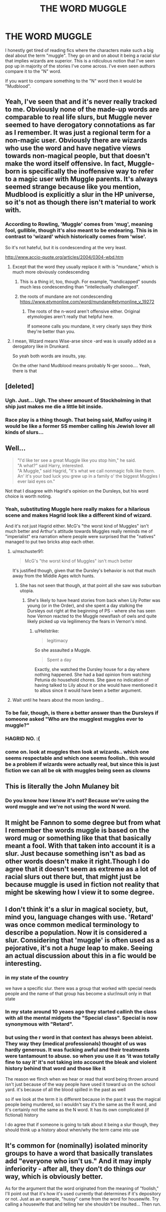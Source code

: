 #+TITLE: THE WORD MUGGLE

* THE WORD MUGGLE
:PROPERTIES:
:Author: New_One9637
:Score: 126
:DateUnix: 1603824147.0
:DateShort: 2020-Oct-27
:FlairText: Discussion
:END:
I honestly get tired of reading fics where the characters make such a big deal about the term "muggle". They go on and on about it being a racial slur that implies wizards are superior. This is a ridiculous notion that I've seen pop up in majority of the stories I've come across. I've even seen authors compare it to the "N" word.

If you want to compare something to the "N" word then it would be "Mudblood".


** Yeah, I've seen that and it's never really tracked to me. Obviously none of the made-up words are comparable to real life slurs, but Muggle never seemed to have derogatory connotations as far as I remember. It was just a regional term for a non-magic user. Obviously there are wizards who use the word and have negative views towards non-magical people, but that doesn't make the word itself offensive. In fact, Muggle-born is specifically the inoffensive way to refer to a magic user with Muggle parents. It's always seemed strange because like you mention, Mudblood is explicitly a slur in the HP universe, so it's not as though there isn't material to work with.
:PROPERTIES:
:Author: gh0stworld
:Score: 80
:DateUnix: 1603826852.0
:DateShort: 2020-Oct-27
:END:

*** According to Rowling, 'Muggle' comes from 'mug', meaning fool, gullible, though it's also meant to be endearing. This is in contrast to 'wizard' which historically comes from 'wise'.

So it's not hateful, but it is condescending at the very least.

[[http://www.accio-quote.org/articles/2004/0304-wbd.htm]]
:PROPERTIES:
:Author: Togop
:Score: 41
:DateUnix: 1603844245.0
:DateShort: 2020-Oct-28
:END:

**** Except that the word they usually replace it with is "mundane," which is much more obviously condescending
:PROPERTIES:
:Author: Tsorovar
:Score: 20
:DateUnix: 1603863259.0
:DateShort: 2020-Oct-28
:END:

***** This is a thing irl, too, though. For example, "handicapped" sounds much less condescending than "intellectually challenged".
:PROPERTIES:
:Author: Uncommonality
:Score: 14
:DateUnix: 1603868894.0
:DateShort: 2020-Oct-28
:END:


***** the roots of mundane are not condescending [[https://www.etymonline.com/word/mundane#etymonline_v_19272]]
:PROPERTIES:
:Author: academico5000
:Score: 0
:DateUnix: 1603873886.0
:DateShort: 2020-Oct-28
:END:

****** The roots of the n-word aren't offensive either. Original etymologies aren't really that helpful here.

If someone calls you mundane, it very clearly says they think they're better than you.
:PROPERTIES:
:Author: Tsorovar
:Score: 12
:DateUnix: 1603877800.0
:DateShort: 2020-Oct-28
:END:


**** I mean, Wizard means Wise-arse since -ard was is usually added as a derogatory like in Drunkard.

So yeah both words are insults, yay.

On the other hand Mudblood means probably N-ger soooo.... Yeah, there is that
:PROPERTIES:
:Author: Rune_Mage
:Score: 1
:DateUnix: 1603884218.0
:DateShort: 2020-Oct-28
:END:


** [deleted]
:PROPERTIES:
:Score: 17
:DateUnix: 1603837859.0
:DateShort: 2020-Oct-28
:END:

*** Ugh. Just... Ugh. The sheer amount of Stockholming in that ship just makes me die a little bit inside.
:PROPERTIES:
:Author: Darkhorse_17
:Score: 16
:DateUnix: 1603867764.0
:DateShort: 2020-Oct-28
:END:


*** Race play is a thing though. That being said, Malfoy using it would be like a former SS member calling his Jewish lover all kinds of slurs...
:PROPERTIES:
:Author: Hellstrike
:Score: 3
:DateUnix: 1603889976.0
:DateShort: 2020-Oct-28
:END:


** Well...

#+begin_quote
  "I'd like ter see a great Muggle like you stop him," he said.\\
  "A what?" said Harry, interested.\\
  "A Muggle," said Hagrid, "it's what we call nonmagic folk like thern. An' it's your bad luck you grew up in a family o' the biggest Muggles I ever laid eyes on."
#+end_quote

Not that I disagree with Hagrid's opinion on the Dursleys, but his word choice is worth noting.
:PROPERTIES:
:Author: Yuriy116
:Score: 60
:DateUnix: 1603833142.0
:DateShort: 2020-Oct-28
:END:

*** Yeah, substituting Muggle here really makes for a hilarious scene and makes Hagrid look like a different kind of wizard.

And it's not just Hagrid either. McG's "the worst kind of Muggles" isn't much better and Arthur's attitude towards Muggles really reminds me of "imperialist" era narration where people were surprised that the "natives" managed to put two bricks atop each other.
:PROPERTIES:
:Author: Hellstrike
:Score: 44
:DateUnix: 1603839127.0
:DateShort: 2020-Oct-28
:END:

**** u/mschuster91:
#+begin_quote
  McG's "the worst kind of Muggles" isn't much better
#+end_quote

It's justified though, given that the Dursley's behavior is not that much away from the Middle Ages witch hunts.
:PROPERTIES:
:Author: mschuster91
:Score: 9
:DateUnix: 1603877404.0
:DateShort: 2020-Oct-28
:END:

***** She has not seen that though, at that point all she saw was suburban utopia.
:PROPERTIES:
:Author: Hellstrike
:Score: 6
:DateUnix: 1603889592.0
:DateShort: 2020-Oct-28
:END:

****** She's likely to have heard stories from back when Lily Potter was young (or in the Order), and she spent a day stalking the Dursleys out right at the beginning of PS - where she has seen how Vernon reacted to the Muggle newsflash of owls and quite likely picked up via legilimency the fears in Vernon's mind.
:PROPERTIES:
:Author: mschuster91
:Score: 2
:DateUnix: 1603890223.0
:DateShort: 2020-Oct-28
:END:

******* u/Hellstrike:
#+begin_quote
  legitimacy
#+end_quote

So she assaulted a Muggle.

#+begin_quote
  Spent a day
#+end_quote

Exactly, she watched the Dursley house for a day where nothing happened. She had a bad opinion from watching Petunia do household chores. She gave no indication of having talked to Lily about it or she would have mentioned it to albus since it would have been a better argument.
:PROPERTIES:
:Author: Hellstrike
:Score: 3
:DateUnix: 1603890961.0
:DateShort: 2020-Oct-28
:END:


**** Wait until he hears about the moon landing...
:PROPERTIES:
:Author: thomasp3864
:Score: 2
:DateUnix: 1603861674.0
:DateShort: 2020-Oct-28
:END:


*** To be fair, though, is there a better answer than the Dursleys if someone asked "Who are the mugglest muggles ever to muggle?"
:PROPERTIES:
:Author: InterminableSnowman
:Score: 22
:DateUnix: 1603840451.0
:DateShort: 2020-Oct-28
:END:


*** HAGRID NO. :(
:PROPERTIES:
:Score: 7
:DateUnix: 1603843810.0
:DateShort: 2020-Oct-28
:END:


*** come on. look at muggles then look at wizards.. which one seems respectable and which one seems foolish.. this would be a problem if wizards were actually real, but since this is just fiction we can all be ok with muggles being seen as clowns
:PROPERTIES:
:Author: chopgamesclaw
:Score: 1
:DateUnix: 1609803038.0
:DateShort: 2021-Jan-05
:END:


** This is literally the John Mulaney bit
:PROPERTIES:
:Author: Bleepbloopbotz2
:Score: 42
:DateUnix: 1603824188.0
:DateShort: 2020-Oct-27
:END:

*** Do you know how I know it's not? Because we're using the word muggle and we're not using the word N word.
:PROPERTIES:
:Author: TotalUsername
:Score: 33
:DateUnix: 1603831091.0
:DateShort: 2020-Oct-28
:END:


** It might be Fannon to some degree but from what I remember the words muggle is based on the word mug or something like that that basically meant a fool. With that taken into account it is a slur. Just because something isn't as bad as other words doesn't make it right.Though I do agree that it doesn't seem as extreme as a lot of racial slurs out there but, that might just be because muggle is used in fiction not reality that might be skewing how I view it to some degree.
:PROPERTIES:
:Author: mcc9902
:Score: 23
:DateUnix: 1603826845.0
:DateShort: 2020-Oct-27
:END:


** I don't think it's a slur in magical society, but, mind you, language changes with use. 'Retard' was once common medical terminology to describe a population. Now it is considered a slur. Considering that 'muggle' is often used as a pejorative, it's not a /huge/ leap to make. Seeing an actual discussion about this in a fic would be interesting.
:PROPERTIES:
:Author: User_Evolved
:Score: 16
:DateUnix: 1603838410.0
:DateShort: 2020-Oct-28
:END:

*** in my state of the country

we have a specific slur. there was a group that worked with special needs people and the name of that group has become a slur/insult only in that state
:PROPERTIES:
:Author: CommanderL3
:Score: 6
:DateUnix: 1603850019.0
:DateShort: 2020-Oct-28
:END:


*** In my state around 10 yeaes ago they started callinh the class with all the mental midgets the "Special class". Special is now synonymous with "Retard".
:PROPERTIES:
:Author: Rill16
:Score: 3
:DateUnix: 1603864663.0
:DateShort: 2020-Oct-28
:END:


*** but using the r word in that context has always been ableist. They way they (medical professionals) thought of us was hardly generous. It was fucking awful and their treatments were tantamount to abuse. so when you use it as ‘it was totally fine to say it' it's not taking into account the bleak and violent history behind that word and those like it

The reason we flinch when we hear or read that word being thrown around isn't just because of the way people have used it toward us on the school yard. it's because of all the blood spilled in the past as well

so if we look at the term it is different because in the past it was the magical people being murdered, so I wouldn't say it's the same as the R word, and it's certainly not the same as the N word. It has its own complicated (if fictional) history

I do agree that if someone is going to talk about it being a slur though, they should think up a history about when/why the term came into use
:PROPERTIES:
:Author: karigan_g
:Score: -5
:DateUnix: 1603859162.0
:DateShort: 2020-Oct-28
:END:


** It's common for (nominally) isolated minority groups to have a word that basically translates add "everyone who isn't us." And it may imply inferiority - after all, they don't do things /our/ way, which is obviously better.

As for the argument that the word originated from the meaning of "foolish," I'll point out that it's how it's used currently that determines if it's depository or not. Just as an example, "hussy" came from the word for housewife. Try calling a housewife that and telling her she shouldn't be insulted... Then run.
:PROPERTIES:
:Author: DinoAnkylosaurus
:Score: 3
:DateUnix: 1603894731.0
:DateShort: 2020-Oct-28
:END:


** It's not a slur, because of how and when it's used. Wizards have little to none interactions with muggles, and even when they do they generally can't/shouldn't be using that terminology because of SoS reasons. If they were to live alongside non-magicals in an open society it would definitely be considered a slur by now, but if they don't - it's not.

I mean, i can give an example - n***r has a translation to my native tongue, but you could generally use it as a synonym to 'black' and unless the context of what you were talking about was racist noone would bat an eye, because we don't have that kind of history or demographics that would lead to the word becoming considered widely offensive.
:PROPERTIES:
:Author: Von_Usedom
:Score: 7
:DateUnix: 1603839252.0
:DateShort: 2020-Oct-28
:END:

*** u/Togop:
#+begin_quote
  I mean, i can give an example - n***r has a translation to my native tongue, but you could generally use it as a synonym to 'black'
#+end_quote

Then it's not really a translation of 'n****r', but of 'black person' that phonetically sounds like 'n****r' - after all, translation should be done based on meaning, not phonetic closeness...

Also, in English 'n****r' has always been offensive; according to Myriam-Webster dictionary, it started out as a derogatory synonym for 'Negro', which is the historical word for black person (now also offensive, if to a lesser extent).
:PROPERTIES:
:Author: Togop
:Score: 0
:DateUnix: 1603879517.0
:DateShort: 2020-Oct-28
:END:

**** u/Von_Usedom:
#+begin_quote
  Then it's not really a translation of 'n****r', but of 'black person' that phonetically sounds like 'n****r' - after all, translation should be done based on meaning, not phonetic closeness...
#+end_quote

Hey, i'm the one who speaks both, not you, and phonetic closness is nowhere to be seen in either case anyway.

It's still a derogatory term when used against a black person, but it doesn't carry the insane weight it does in the US, so unless you call a bunch of black folk 'ni***s' you could still use it without someone ascribing racism to you.

Example: you could say that someone is treated, or works, 'like a n***r' (translated) and it would be a perfectly fine thing to say since the word doesn't carry the same taboo on it as it does in the US.

#+begin_quote
  Also, in English 'n****r' has always been offensive;
#+end_quote

Except when a bunch of black fellows call themselves that.
:PROPERTIES:
:Author: Von_Usedom
:Score: 6
:DateUnix: 1603882839.0
:DateShort: 2020-Oct-28
:END:

***** Yeah, the empowerment thing is rubbish anyway since any "regular user" will just think "finally, the trash learned its proper place".
:PROPERTIES:
:Author: Hellstrike
:Score: 0
:DateUnix: 1603890175.0
:DateShort: 2020-Oct-28
:END:


** yeah it's not the same as the n word but it's not harmless either. It's a micro aggression, something that is just one straw on the pile of ways in which magical folks reenforce that they are better than people who don't have magic.

it would, perhaps, be harmless if we didn't know magical people weren't at best condescending and infantilising towards non magical peeps, but they are, so we know the word isn't great
:PROPERTIES:
:Author: karigan_g
:Score: 5
:DateUnix: 1603858577.0
:DateShort: 2020-Oct-28
:END:


** I liked in fantastic beasts two when grindelwald said all the names for muggles. I liked no-maj
:PROPERTIES:
:Author: spellsongrisen
:Score: 5
:DateUnix: 1603827499.0
:DateShort: 2020-Oct-27
:END:

*** No-maj is so cringe. Words shouldn't end with the letter j.
:PROPERTIES:
:Author: Darkhorse_17
:Score: 22
:DateUnix: 1603836517.0
:DateShort: 2020-Oct-28
:END:

**** I've always found that a more insulting term. No-maj defines them by what they're lacking instead of just being a descriptive
:PROPERTIES:
:Author: fascinatedcharacter
:Score: 17
:DateUnix: 1603837052.0
:DateShort: 2020-Oct-28
:END:

***** yet it's clearer... I mean how would you expect a wizard to describe someone that it's not a wizard? Muggle is just a silly word used in what was supposed to be a book for children. But as the story shifted towards a more mature audience no-maj seems like a more likely term to use in that context.
:PROPERTIES:
:Author: I_love_DPs
:Score: 8
:DateUnix: 1603841619.0
:DateShort: 2020-Oct-28
:END:

****** How would you expect to describe a person who is blind? A no-eyes? A Deaf person? A no-ears?
:PROPERTIES:
:Author: fascinatedcharacter
:Score: 18
:DateUnix: 1603842109.0
:DateShort: 2020-Oct-28
:END:

******* "Ah, get a load of this no-brain"

"Another no-arms, poor thing"

"Get lost, no feet!"

​

It's amazing it works with everything!
:PROPERTIES:
:Author: White_fri2z
:Score: 15
:DateUnix: 1603845005.0
:DateShort: 2020-Oct-28
:END:


******* More like no-sight and no-hearing, respectively.
:PROPERTIES:
:Author: I_love_DPs
:Score: 3
:DateUnix: 1603849887.0
:DateShort: 2020-Oct-28
:END:


***** The distinction is the same, the difference is that one is just a clear statement (no magic), the other comes from a condescending slang term (mug) for a stupid person. Not sure where the J comes from, which makes it sound distinctly un-British.
:PROPERTIES:
:Author: Hellstrike
:Score: 0
:DateUnix: 1603890351.0
:DateShort: 2020-Oct-28
:END:


*** Or just go straight to latin. "cum de magia"
:PROPERTIES:
:Author: spellsongrisen
:Score: 1
:DateUnix: 1603884591.0
:DateShort: 2020-Oct-28
:END:


** this isnt all that related but i once saw a fic explain that the word mudblood meant something like "courageous to stray from their path" and it was an honourable title for muggleborns who had to tear away from their muggle roots to go on a path of magic. of course it was a weird and totally made up explanation but still kinda cool.

also i totally agree with you with the whole "muggle is a slur" shit. just???why???? hahaha thats usually the tipping point for me exit a fic, major red flag
:PROPERTIES:
:Author: browtfiwasboredokai
:Score: 1
:DateUnix: 1603828754.0
:DateShort: 2020-Oct-27
:END:

*** u/Hellstrike:
#+begin_quote
  and it was an honourable title for muggleborns who had to tear away from their muggle roots to go on a path of magic.
#+end_quote

Yeah no, that's total bs and just some retcon explanation to make the magical Nazis look better. "Adopting" a racial slur as a badge of honour does not work and the only reaction it would evoke from those using it would be "Damn right, the scum finally learned its proper place". [[https://genius.com/Dmx-where-the-hood-at-lyrics][And even the real life example is not really empowering]].

#+begin_quote
  also i totally agree with you with the whole "muggle is a slur" shit. just???why????
#+end_quote

Because even Rowling admitted that the word implies foolishness. It British English "mug" is slang for a stupid person. So calling a whole group of people that is akin to calling them retard, especially since it separates people based on the ability to do something, magic in this case. That being said, there is no good alternative and the "American" term does not sound right in a British setting (too modern). The best option is to simply acknowledge that the term isn't really kosher.
:PROPERTIES:
:Author: Hellstrike
:Score: 23
:DateUnix: 1603840030.0
:DateShort: 2020-Oct-28
:END:


** Kinda want to see a fic where muggle-borns call each other mudblood. Take back the power and meaning of the word.
:PROPERTIES:
:Author: drama-life
:Score: 1
:DateUnix: 1603907788.0
:DateShort: 2020-Oct-28
:END:

*** lmaoo that would be so ridiculous just like irl
:PROPERTIES:
:Author: chopgamesclaw
:Score: 2
:DateUnix: 1609803532.0
:DateShort: 2021-Jan-05
:END:


** Opinion storm!

I think the problem with how wizards talk about muggles isn't that word, it's everything else they're saying about people who aren't magical and how they treat them. Most wizards seem to be /incredibly/ ignorant about the outside world and have zero respect for the capabilities of muggles.

Even one the most-muggle friendly wizard we meet in the books Arthur Weasley, who's work exposes him to all kinds of muggle stuff, sees his interest in them as kind of a hobby. A hobby even /his own wife/ thinks he's fucking weird for having.

Having a sports festival with a hundred thousand attendees? We can totally keep all muggle eyes away from that, no problem. Just remember to continually blitz any nearby muggles with obliviation until we're gone.
:PROPERTIES:
:Author: spliffay666
:Score: 1
:DateUnix: 1603916606.0
:DateShort: 2020-Oct-28
:END:

*** usually those things have enchantments so muggles dont see anything
:PROPERTIES:
:Author: chopgamesclaw
:Score: 1
:DateUnix: 1609803625.0
:DateShort: 2021-Jan-05
:END:


** It reminds me of when people get offended over the word cisgender. It's not a slur, just a technical term to describe what you are.
:PROPERTIES:
:Author: Pretty-Odd-666
:Score: -2
:DateUnix: 1603864574.0
:DateShort: 2020-Oct-28
:END:

*** [removed]
:PROPERTIES:
:Score: 0
:DateUnix: 1603867941.0
:DateShort: 2020-Oct-28
:END:

**** Still not a slur, though. Just rude. If you say 'die, human scum,' human does not automatically become a slur.
:PROPERTIES:
:Author: Pretty-Odd-666
:Score: 1
:DateUnix: 1603889069.0
:DateShort: 2020-Oct-28
:END:


*** Cisgender is a bs term. Especially when used to describe someone. Cis man/woman is like saying watery water. Or yellowish yellow. Nothing but a waste of text because it does not convey information since 99% of all humans are cis.
:PROPERTIES:
:Author: Hellstrike
:Score: 1
:DateUnix: 1603890641.0
:DateShort: 2020-Oct-28
:END:

**** No. It's not like saying 'watery water.' It's like saying cold water or hot water, clear water or murky water. You're not saying humany human, you're saying trans/cisgender human, which is just further describing the human.
:PROPERTIES:
:Author: Pretty-Odd-666
:Score: 2
:DateUnix: 1603894408.0
:DateShort: 2020-Oct-28
:END:

***** You don't need to point out something which applies to 99% of something.
:PROPERTIES:
:Author: Hellstrike
:Score: 2
:DateUnix: 1603914120.0
:DateShort: 2020-Oct-28
:END:

****** The word you're looking for is "normal," but people will get offended if you remind them that being part of the 1% makes them not normal in that regard.
:PROPERTIES:
:Author: TheLetterJ0
:Score: 4
:DateUnix: 1603918390.0
:DateShort: 2020-Oct-29
:END:


****** It's not something that's just always pointed out, its just a term for when you need it. Most people don't go around saying that they're trans or cis as part of their introduction. It's just male or female (or non binary) and that's it.

Besides, it's just a word. Why are you getting so worked up about it? I'm genuinely curious. Do you get mad at every word you deem "useless?" Did you know there's a word in the english language for throwing someone out of a window?
:PROPERTIES:
:Author: Pretty-Odd-666
:Score: 0
:DateUnix: 1603914548.0
:DateShort: 2020-Oct-28
:END:

******* Defenestration is rather important since they were of historical significance. One started one of if not Europe's most devastating wars (relative to population size). And let's put it this way, more people died to that than there are transgender people, nevermind other defenestrations than the second one in Prague. It is also a term in my native language (German).

#+begin_quote
  Why are you getting so worked up about it? I'm genuinely curious.
#+end_quote

Because language should not be changed to accommodate 0.3-0.6% of people. Although it's not even accommodating them, it is not even that useful.
:PROPERTIES:
:Author: Hellstrike
:Score: 1
:DateUnix: 1603916609.0
:DateShort: 2020-Oct-28
:END:

******** But language was /never/ changed. It's just another word. New words are made all the time for various reasons.

Cis is a prefix meaning on the same side of. Cisgender is literally just a technical term for people that identify as the same gender they were born as. That's it. It's a word that exists, you don't have to use it, but it's not going away.

I'll ask again, do you get angry over every word you deem "useless"? Sure, you think defenestration is an important word. But what about heterological? Inflammable? Unthaw?

And besides, the usefulness of a word is a very opinion based thing. I think defenestration is useless, you clearly don't. You think cisgender is useless, I disagree. Neither of us are going to change the other's opinion, so can we just be done?
:PROPERTIES:
:Author: Pretty-Odd-666
:Score: 1
:DateUnix: 1603917702.0
:DateShort: 2020-Oct-29
:END:

********* u/Hellstrike:
#+begin_quote
  New words are made all the time for various reasons.
#+end_quote

And in this case, it is completely unnecessary since cis-gendered is the opposite of trans. It's like making up a word for "not-green". And as someone pointed out above, there is already a word which describes cis: normal.
:PROPERTIES:
:Author: Hellstrike
:Score: 2
:DateUnix: 1603920947.0
:DateShort: 2020-Oct-29
:END:

